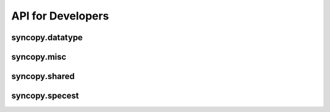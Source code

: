 API for Developers
------------------

syncopy.datatype
^^^^^^^^^^^^^^^^

.. autosummary::
    :toctree: _stubs
    :template: syncopy_class.rst

    syncopy.datatype.base_data.BaseData
    syncopy.datatype.base_data.Selector
    syncopy.datatype.base_data.FauxTrial
    syncopy.datatype.base_data.StructDict
    syncopy.datatype.continuous_data.ContinuousData
    syncopy.datatype.discrete_data.DiscreteData


syncopy.misc
^^^^^^^^^^^^

.. autosummary::
    :toctree: _stubs

    syncopy.tests.misc.generate_artificial_data


syncopy.shared
^^^^^^^^^^^^^^

.. autosummary::
    :toctree: _stubs

    syncopy.shared.computational_routine.ComputationalRoutine
    syncopy.shared.errors.SPYError
    syncopy.shared.errors.SPYTypeError
    syncopy.shared.errors.SPYValueError
    syncopy.shared.errors.SPYIOError
    syncopy.shared.errors.SPYWarning
    syncopy.shared.kwarg_decorators.unwrap_cfg
    syncopy.shared.kwarg_decorators.unwrap_select
    syncopy.shared.kwarg_decorators.unwrap_io
    syncopy.shared.kwarg_decorators.detect_parallel_client
    syncopy.shared.kwarg_decorators._append_docstring
    syncopy.shared.kwarg_decorators._append_signature
    syncopy.shared.tools.best_match
    syncopy.shared.tools.layout_subplot_panels


syncopy.specest
^^^^^^^^^^^^^^^

.. autosummary::
    :toctree: _stubs

    syncopy.specest.mtmfft.mtmfft
    syncopy.specest.mtmfft.MultiTaperFFT
    syncopy.specest.mtmconvol.mtmconvol
    syncopy.specest.mtmconvol.MultiTaperFFTConvol
    syncopy.specest.mtmconvol._make_trialdef
    syncopy.specest.wavelet.wavelet
    syncopy.specest.wavelet.WaveletTransform
    syncopy.specest.wavelet._get_optimal_wavelet_scales
